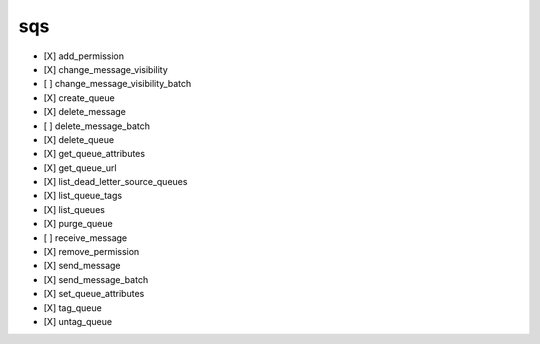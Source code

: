 .. _implementedservice_sqs:

===
sqs
===



- [X] add_permission
- [X] change_message_visibility
- [ ] change_message_visibility_batch
- [X] create_queue
- [X] delete_message
- [ ] delete_message_batch
- [X] delete_queue
- [X] get_queue_attributes
- [X] get_queue_url
- [X] list_dead_letter_source_queues
- [X] list_queue_tags
- [X] list_queues
- [X] purge_queue
- [ ] receive_message
- [X] remove_permission
- [X] send_message
- [X] send_message_batch
- [X] set_queue_attributes
- [X] tag_queue
- [X] untag_queue

